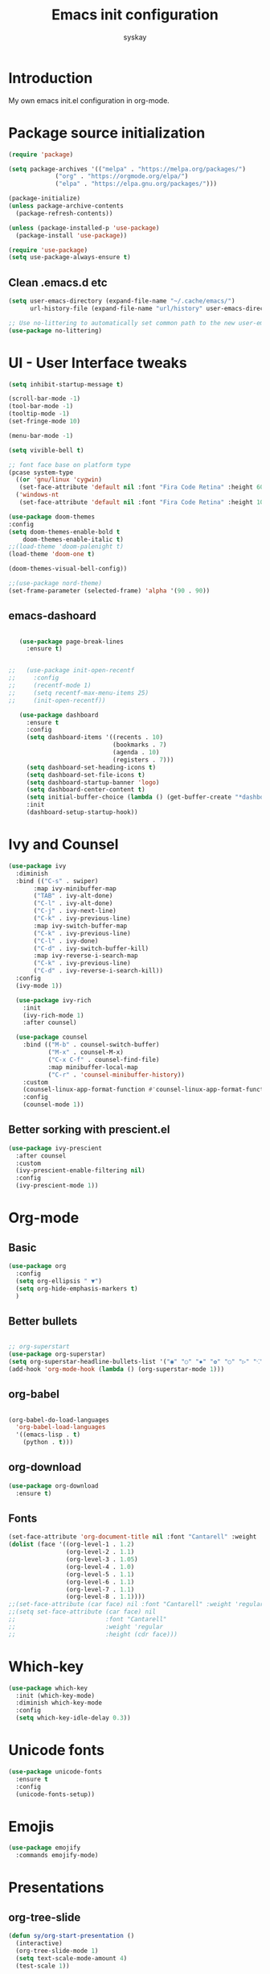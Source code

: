 #+TITLE: Emacs init configuration
#+AUTHOR: syskay 
#+EMAIL: syskay@gmail.com
#+PROPERTY: header-args:emacs-lisp :tangle ./init.el :mkdirp yes

* Introduction
  My own emacs init.el configuration in org-mode.
* Package source initialization

#+BEGIN_SRC emacs-lisp
(require 'package)

(setq package-archives '(("melpa" . "https://melpa.org/packages/")
			 ("org" . "https://orgmode.org/elpa/")
			 ("elpa" . "https://elpa.gnu.org/packages/")))

(package-initialize)
(unless package-archive-contents
  (package-refresh-contents))

(unless (package-installed-p 'use-package)
  (package-install 'use-package))

(require 'use-package)
(setq use-package-always-ensure t)

#+END_SRC
** Clean .emacs.d etc
   #+BEGIN_SRC emacs-lisp
   (setq user-emacs-directory (expand-file-name "~/.cache/emacs/")
         url-history-file (expand-file-name "url/history" user-emacs-directory))
         
   ;; Use no-littering to automatically set common path to the new user-emacs-directory
   (use-package no-littering)

   #+END_SRC

* UI - User Interface tweaks
  #+BEGIN_SRC emacs-lisp
    (setq inhibit-startup-message t)

    (scroll-bar-mode -1)
    (tool-bar-mode -1)
    (tooltip-mode -1)
    (set-fringe-mode 10)

    (menu-bar-mode -1)

    (setq vivible-bell t)

    ;; font face base on platform type
    (pcase system-type
      ((or 'gnu/linux 'cygwin)
       (set-face-attribute 'default nil :font "Fira Code Retina" :height 60))
      ('windows-nt 
       (set-face-attribute 'default nil :font "Fira Code Retina" :height 100)))

    (use-package doom-themes
    :config
    (setq doom-themes-enable-bold t
        doom-themes-enable-italic t)
    ;;(load-theme 'doom-palenight t)
    (load-theme 'doom-one t)

    (doom-themes-visual-bell-config))

    ;;(use-package nord-theme)
    (set-frame-parameter (selected-frame) 'alpha '(90 . 90))
  #+END_SRC

** emacs-dashoard 
   #+BEGIN_SRC emacs-lisp

        (use-package page-break-lines
          :ensure t)
    

     ;;   (use-package init-open-recentf
     ;;     :config
     ;;     (recentf-mode 1)
     ;;     (setq recentf-max-menu-items 25)
     ;;     (init-open-recentf))
 
        (use-package dashboard
          :ensure t
          :config
          (setq dashboard-items '((recents . 10)
                                  (bookmarks . 7)
                                  (agenda . 10)
                                  (registers . 7)))
          (setq dashboard-set-heading-icons t)
          (setq dashboard-set-file-icons t)
          (setq dashboard-startup-banner 'logo)
          (setq dashboard-center-content t)
          (setq initial-buffer-choice (lambda () (get-buffer-create "*dashboard*"))) ;; this is needed to open *dashboar* buffer after startup
          :init
          (dashboard-setup-startup-hook))

   #+END_SRC

* Ivy and Counsel
#+BEGIN_SRC emacs-lisp
(use-package ivy 
  :diminish
  :bind (("C-s" . swiper)
       :map ivy-minibuffer-map
       ("TAB" . ivy-alt-done)
       ("C-l" . ivy-alt-done)
       ("C-j" . ivy-next-line)
       ("C-k" . ivy-previous-line)
       :map ivy-switch-buffer-map
       ("C-k" . ivy-previous-line)
       ("C-l" . ivy-done)
       ("C-d" . ivy-switch-buffer-kill)
       :map ivy-reverse-i-search-map
       ("C-k" . ivy-previous-line)
       ("C-d" . ivy-reverse-i-search-kill))
  :config
  (ivy-mode 1))
  
  (use-package ivy-rich
    :init
    (ivy-rich-mode 1)
    :after counsel)
    
  (use-package counsel
    :bind (("M-b" . counsel-switch-buffer)
           ("M-x" . counsel-M-x)
           ("C-x C-f" . counsel-find-file)
           :map minibuffer-local-map
           ("C-r" . 'counsel-minibuffer-history))
    :custom
    (counsel-linux-app-format-function #'counsel-linux-app-format-function-name-only)
    :config
    (counsel-mode 1))

#+END_SRC

** Better sorking with prescient.el
   #+BEGIN_SRC emacs-lisp
   (use-package ivy-prescient
     :after counsel
     :custom
     (ivy-prescient-enable-filtering nil)
     :config
     (ivy-prescient-mode 1))
   #+END_SRC
* Org-mode 
** Basic
   #+BEGIN_SRC emacs-lisp
   (use-package org
     :config
     (setq org-ellipsis " ▼")
     (setq org-hide-emphasis-markers t)
     )
   #+END_SRC
** Better bullets 
   #+BEGIN_SRC emacs-lisp

   ;; org-superstart
   (use-package org-superstar)
   (setq org-superstar-headline-bullets-list '("◉" "○" "✸" "✿" "○" "▷" "⁖"))
   (add-hook 'org-mode-hook (lambda () (org-superstar-mode 1)))

   #+END_SRC
** org-babel
   #+BEGIN_SRC emacs-lisp

   (org-babel-do-load-languages
	 'org-babel-load-languages
	 '((emacs-lisp . t)
	   (python . t)))

   #+END_SRC
** org-download
   #+BEGIN_SRC emacs-lisp
   (use-package org-download
     :ensure t)
   #+END_SRC
** Fonts
   #+BEGIN_SRC emacs-lisp
   (set-face-attribute 'org-document-title nil :font "Cantarell" :weight 'bold :height 1.3)
   (dolist (face '((org-level-1 . 1.2)
                   (org-level-2 . 1.1)
                   (org-level-3 . 1.05)
                   (org-level-4 . 1.0)
                   (org-level-5 . 1.1)
                   (org-level-6 . 1.1)
                   (org-level-7 . 1.1)
                   (org-level-8 . 1.1))))
   ;;(set-face-attribute (car face) nil :font "Cantarell" :weight 'regular :height (cdr face))
   ;;(setq set-face-attribute (car face) nil
   ;;                         :font "Cantarell"
   ;;                         :weight 'regular
   ;;                         :height (cdr face)))
   #+END_SRC
* Which-key

  #+BEGIN_SRC emacs-lisp
  (use-package which-key
    :init (which-key-mode)
    :diminish which-key-mode
    :config
    (setq which-key-idle-delay 0.3))
  #+END_SRC
* Unicode fonts
  #+BEGIN_SRC emacs-lisp
  (use-package unicode-fonts
    :ensure t
    :config
    (unicode-fonts-setup)) 
  #+END_SRC
* Emojis
  #+BEGIN_SRC emacs-lisp
  (use-package emojify
    :commands emojify-mode)
  #+END_SRC
* Presentations
** org-tree-slide
   #+BEGIN_SRC emacs-lisp
   (defun sy/org-start-presentation ()
     (interactive)
     (org-tree-slide-mode 1)
     (setq text-scale-mode-amount 4)
     (test-scale 1))
     
   (defun sy/org-end-presentation ()
     (interactive)
     (text-scale-mode 0)
     (org-tree-slide-mode 0))

   (use-package org-tree-slide
     :defer t
     :after org
     :commands org-tree-slide-mode
     :config
     (evil-define-key 'normal org-tree-slide-mode-map
       (kbd "C-j") 'org-tree-slide-move-next-tree
       (kbd "C-k") 'org-tree-slide-move-previous-tree
       (kbd "q") 'sy/org-end-presentation)
     (setq org-tree-slide-header t))
   #+END_SRC
** Reveal.js
   #+BEGIN_SRC emacs-lisp
   (use-package org-re-reveal)
   #+END_SRC
* Elfeed
  Configuration created based on: [[http://pragmaticemacs.com/emacs/read-your-rss-feeds-in-emacs-with-elfeed/]]
  #+BEGIN_SRC emacs-lisp
  (use-package elfeed-org
    :ensure t
    :config
    (elfeed-org)
    (setq rmh-elfeed-org-files
      (list "~/shared/elfeed/elfeed.org")))
  #+END_SRC

  #+BEGIN_SRC emacs-lisp
  (use-package elfeed
    :ensure t
    :config
    (setq elfeed-db-directory "~/shared/elfeed/elfeeddb"))
  #+END_SRC
** elfeed-dashboard
   Based on elfeed-dashboard github description: [[https://github.com/Monoj321/elfeed-dashboard]]
   #+BEGIN_SRC emacs-lisp
   (use-package elfeed-dashboard
     :ensure t
     :config
     (setq elfeed-dashboard-file "~/shared/elfeed/elfeed-dashboard.org")
     ;; update feed counts on elfeed-quit
     (advice-add 'efleed-search-quit-window :after #'elfeed-dashboard-update-links))
   #+END_SRC
* Dired
  #+BEGIN_SRC emacs-lisp
  (use-package dired
    :ensure nil)
    
  (use-package dired-single)

  (use-package all-the-icons-dired
    :hook (dired-mode . all-the-icons-dired-mode))
  #+END_SRC
* Editing
** Tab width
   #+BEGIN_SRC emacs-lisp
   (setq-default tab-width 2)
   (setq-default evil-shift-with tab-width)
   #+END_SRC
** Use spaces
   #+BEGIN_SRC emacs-lisp
   (setq-default indent-tabs-mode nil)
   #+END_SRC
* Checks and completition
** Flycheck
   #+BEGIN_SRC emacs-lisp
   (use-package flycheck
     :ensure t
     :init
     (global-flycheck-mode))
   #+END_SRC
** Auto-complete
   #+BEGIN_SRC emacs-lisp
   (use-package auto-complete
     :ensure t
     :init
     (progn
     (ac-config-default)
     (global-auto-complete-mode t))
   )
   #+END_SRC
   
   #+BEGIN_SRC emacs-lisp
   (use-package org-ac
     :config
     (org-ac/config-default))

   #+END_SRC
* Development
** Rust
   #+BEGIN_SRC emacs-lisp
   (use-package rust-mode
     :ensure t
     :config
     (setq rust-format-on-save t)
     (setq indent-tabs-mode nil)
     )
   #+END_SRC
* Others

#+BEGIN_SRC emacs-lisp

(use-package command-log-mode)


;; org-mode related
(use-package org)
(setq org-agenda-include-diary t)
(setq org-log-done 'time)

(use-package all-the-icons)

(use-package doom-modeline
  :init (doom-modeline-mode 1)
  :custom ((doom-modeline-height 18)))

(global-set-key (kbd "<escape>") 'keyboard-escape-quit)

(use-package general
  :config
  (general-create-definer sy/leader-keys
  :keymaps '(normal insert visual emacs)
  :prefix "SPC"
  :global-prefix "C-SPC")

  (sy/leader-keys
    "t" '(:ignore t :which-key "toggles")
    "tt" '(counsel-load-theme :which-key "choose theme")))

(use-package evil
  :init
  (setq evil-want-integration t)
  (setq evil-want-keybinding nil)
  (setq evil-want-C-u-scroll t)
  (setq evil-want-C-i-jump nil)
  :config
  (evil-mode 1)
  (define-key evil-insert-state-map (kbd "C-g") 'evil-normal-state)
  (define-key evil-insert-state-map (kbd "C-h") 'evil-delete-backward-char-and-join)

  ;; Use visual line motions even outside of visual-line-mode buffers
  (evil-global-set-key 'motion "j" 'evil-next-visual-line)
  (evil-global-set-key 'motion "k" 'evil-previous-visual-line)

  (evil-set-initial-state 'messages-buffer-mode 'normal)
  (evil-set-initial-state 'dashboard-mode 'normal))

(use-package evil-collection
  :after evil
  :config
  (evil-collection-init))
  
;;(use-package ox-reveal
;;	:ensure t)
;;(require 'ox-reveal)

(add-hook 'emacs-startup-hook
          (lambda ()
            (message "Emacs ready in %s with %d garbage collections."
                     (format "%.2f seconds"
                             (float-time
                              (time-subtract after-init-time before-init-time)))
                     gcs-done)))
					 
					 
;; Make startup faster by reducing the frequency of garbage
;; collection.  The default is 800 kilobytes.  Measured in bytes.
(setq gc-cons-threshold (* 50 1000 1000))

;; The rest of the init file.

;; Make gc pauses faster by decreasing the threshold.
(setq gc-cons-threshold (* 2 1000 1000))
#+END_SRC

#+BEGIN_SRC emacs-lisp
(use-package xresources-theme
  :ensure t)
#+END_SRC
